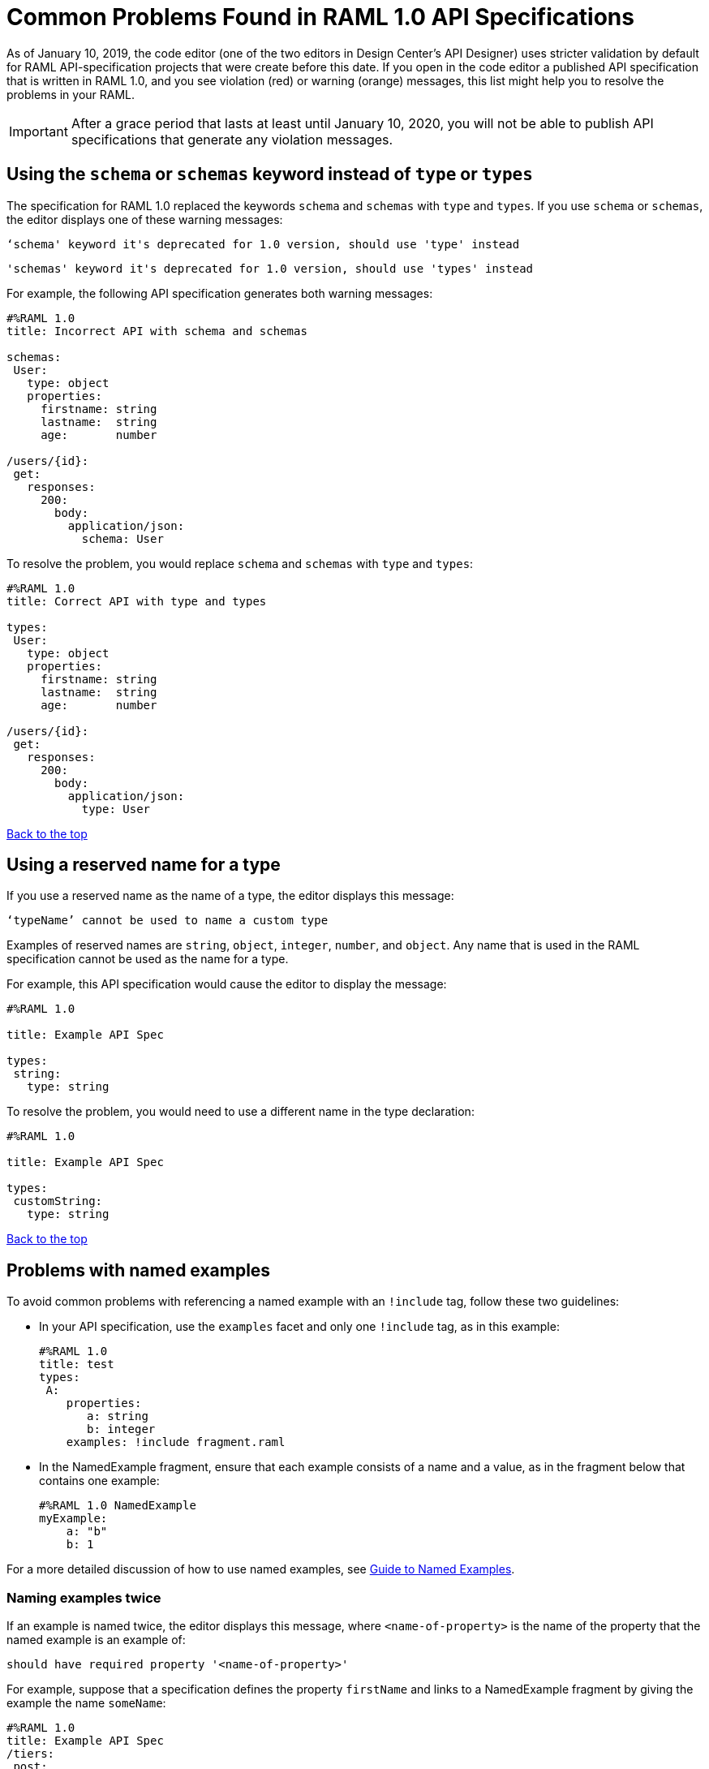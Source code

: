 = Common Problems Found in RAML 1.0 API Specifications

[[bookmark-a,Back to the top]]

As of January 10, 2019, the code editor (one of the two editors in Design Center's API Designer) uses stricter validation by default for RAML API-specification projects that were create before this date. If you open in the code editor a published API specification that is written in RAML 1.0, and you see violation (red) or warning (orange) messages, this list might help you to resolve the problems in your RAML.

[IMPORTANT]
====
After a grace period that lasts at least until January 10, 2020, you will not be able to publish API specifications that generate any violation messages.
====

[.parser\*schema-deprecated#parser\*schema-deprecated]
== Using the `schema` or `schemas` keyword instead of `type` or `types`

The specification for RAML 1.0 replaced the keywords `schema` and `schemas` with `type` and `types`. If you use `schema` or `schemas`, the editor displays one of these warning messages:

----
‘schema' keyword it's deprecated for 1.0 version, should use 'type' instead
----
----
'schemas' keyword it's deprecated for 1.0 version, should use 'types' instead
----

For example, the following API specification generates both warning messages:

----
#%RAML 1.0
title: Incorrect API with schema and schemas

schemas:
 User:
   type: object
   properties:
     firstname: string
     lastname:  string
     age:       number

/users/{id}:
 get:
   responses:
     200:
       body:
         application/json:
           schema: User
----

To resolve the problem, you would replace `schema` and `schemas` with `type` and `types`:

----
#%RAML 1.0
title: Correct API with type and types

types:
 User:
   type: object
   properties:
     firstname: string
     lastname:  string
     age:       number

/users/{id}:
 get:
   responses:
     200:
       body:
         application/json:
           type: User
----

<<Back to the top>>

[.parser\*invalid-type-definition#parser\*invalid-type-definition]
== Using a reserved name for a type

If you use a reserved name as the name of a type, the editor displays this message:
----
‘typeName’ cannot be used to name a custom type
----

Examples of reserved names are `string`, `object`, `integer`, `number`, and `object`. Any name that is used in the RAML specification cannot be used as the name for a type.

For example, this API specification would cause the editor to display the message:

----
#%RAML 1.0

title: Example API Spec

types:
 string:
   type: string
----

To resolve the problem, you would need to use a different name in the type declaration:

----
#%RAML 1.0

title: Example API Spec

types:
 customString:
   type: string
----

<<Back to the top>>

[.parser\*named-example-used-inlined-example#parser\*named-example-used-inlined-example]
== Problems with named examples
// APIMF-907

To avoid common problems with referencing a named example with an `!include` tag, follow these two guidelines:

* In your API specification, use the `examples` facet and only one `!include` tag, as in this example:
+
----
#%RAML 1.0
title: test
types:
 A:
    properties:
       a: string
       b: integer
    examples: !include fragment.raml
----

* In the NamedExample fragment, ensure that each example consists of a name and a value, as in the fragment below that contains one example:
+
----
#%RAML 1.0 NamedExample
myExample:
    a: "b"
    b: 1
----

For a more detailed discussion of how to use named examples, see xref:design-named-examples.adoc[Guide to Named Examples].

////
6/21/19: Removed these two errors at the request of Lucas Block. See https://docs.google.com/document/d/1p9Cyycb_Bz2Vv3HNSsmcFAtHohoNLGZbo67rZX6Tou4/edit#heading=h.i7g4n12fr6cm.

=== Not using the "examples" facet when referencing to a named example

If you see this violation message in the code editor, then your API specification is incorrectly referencing a named example by using an `example` facet:

----
Named example fragments must be included in 'examples' facet
----

You must use an `examples` (`example` with an `s`) facet. For example, the following reference to `fragment.raml` generates the warning message:

----
#%RAML 1.0
title: test
types:
  A:
     properties:
        a: string
        b: integer
     example: !include fragment.raml
----

The resolution is merely to add an `s` to the end of the name of the `example` facet:

----
#%RAML 1.0
title: test
types:
  A:
     properties:
        a: string
        b: integer
     examples: !include fragment.raml
----



=== Not naming named examples


When a named example does not have a name, the editor displays this warning message:

----
Invalid fragment body in [[root.location]] , external fragment will be created
----

[NOTE]
====
This is the same warning message that appears when there is more than one example in a NamedExample fragment. See the next section for examples of that problem.
====

The second line in a NamedExample fragment must be a key that is the name given to the example, as shown here:

----
#%RAML 1.0 NamedExample
MyExampleName:
----

The properties of the example then follow after. For example, suppose an API specification defines the following object:

----
user_name:
    type: object
    properties:
        user: string
----

The NamedExample fragment would need to look like this:

----
#%RAML 1.0 NamedExample
MyExampleName:
    user: Lionel
----

Suppose that instead the fragment looked like this:

----
#%RAML 1.0 NamedExample
user: Lionel
----

In this case, `user` is incorrectly parsed as the name and `Lionel` is incorrectly parsed as the example.

In this next example, there are two properties in a single example. However, the warning message appears because there is no name for the example.

----
#%RAML 1.0 NamedExample
  a: "b"
  b: 1
----

If you add the name of the type, then the warning message no longer appears:

----
#%RAML 1.0 NamedExample
Name:
  a: "b"
  b: 1
----

To look at another example, suppose that an API specification defined a more complex object:

----
user_name:
    type: object
    properties:
        user:
            name: string
            lastName: string
----

The named example would need to look like this, again with the name of the example immediately following the fragment's declaration:

----
#%RAML 1.0 NamedExample
MyExampleName:
    user:
        name: Lionel
        lastName: Ma
----

Suppose that instead the named example looked like this:

----
#%RAML 1.0 NamedExample
user:
    name: Lionel
    lastName: Ma
----

The editor would not return the warning message in this case. Instead, it would assume that `user` was the name of the example and that the object had two properties, not one complex property.

Here is another case in which the editor would not return the warning message. If a data type includes a `value` facet and your NamedExample for the type does not include the type's name, the editor assumes that `value` is the name of the type, as in this example:

----
#%RAML 1.0 NamedExample
value:
   a: "b"
   b: 1
----

The editor does not issue a warning message and interprets `value` as the name of the example. However, it is better for you to include the name of the example, so that nobody reading through your API specification and related files gets confused about the type that the example is for.

----
#%RAML 1.0 NamedExample
Name:
  value:
      a: "b"
      b: 1
----
////

=== Naming examples twice

If an example is named twice, the editor displays this message, where `<name-of-property>` is the name of the property that the named example is an example of:

----
should have required property '<name-of-property>'
----

For example, suppose that a specification defines the property `firstName` and links to a NamedExample fragment by giving the example the name `someName`:
----
#%RAML 1.0
title: Example API Spec
/tiers:
 post:
   body:
     application/json:
       properties:
         firstName: string
       examples:
         someName: !include ex.raml
----

Further suppose that the NamedExample fragment also names the example, giving it the name `someFragmentName`:
----
#%RAML 1.0 NamedExample
someFragmentName:
  firstName: Martin Gutierrez
----

In this case, the editor would display this message because the parser interprets `someFragmentName` as the name of the property:

----
should have required property 'firstName'
----

To resolve this type of problem, remove either the name in the `examples` facet in the specification or the name in the NamedExample fragment.

If you choose to remove the name from the NamedExample fragment, you must remove the word "NamedExample" from the declaration in the fragment. For example, you would change the NamedExample fragment used in the situation above to look like this:

----
#%RAML 1.0
firstName: Martin Gutierrez
----



////
=== Including more than one named example in a single NamedExample fragment

A NamedExample fragment can contain only one example. The following fragment would generate a warning:

----
#%RAML 1.0 NamedExample
Name1:
   a: "b"
   b: 1

Name2:
    a: "h"
    b: 5
----

This is the warning message that you will see:

----
Invalid fragment body in [[root.location]] , external fragment will be created
----

[NOTE]
===
This is the same warning message that appears when the example in a NamedExample fragment is missing a name. See the previous section for examples of that problem.
===

To resolve the problem, you would need to use only one of the examples:
----
#%RAML 1.0 NamedExample
Name1:
   a: "b"
   b: 1
----

A single type declaration in an API specification can use only one `!include` tag in an `examples` facet. Therefore, you cannot split the NamedExample fragment into two NamedExample fragments and use both named examples.




// == Common Error 4
// APIMF-966
// *_Not using a correct value for the `protocols` node_*
//
// The value of the `protocols` node must be an array. The array must be:
//
// * `[http]` or `[HTTP]`
// * `[https]` or `[HTTPS]`
// * `[http, https]` or `[HTTP, HTTPS]`
////
<<Back to the top>>

[.parser\*invalid-fragment-ref#parser\*invalid-fragment-ref]
== Appending references with hash symbols to filenames in `!include` statements
// APIMF-834

A filename cannot be followed by a hash symbol and a reference to a location within the named file. In this example, `IncrementType.raml#increment` is not a valid link.

----
#%RAML 1.0 DataType

type: object
properties:
  startValue: integer
  endValue: integer
  exclusiveEndValue: boolean
  range:
    type: array
    items: !include IncrementType.raml#increment

----

If your specification contains an violation of this type, but you meant to write a comment, place an empty space before the "#" symbol. If you meant to reference an element that is in the file, such references are not allowed. References to inner elements are valid only for XSD and JSON schemas.

<<Back to the top>>

== Not correctly using curly braces and brackets in JSON examples
// APIMF-849

There are many ways to misuse curly braces and brackets. This example illustrates one of them. An array of groups of JSON key/value pairs is improperly enclosed in a pair of curly braces.

----
#%RAML 1.0
title: ExampleRAML
...
/rooms:
  displayName: rooms
  get:
    description: get all rooms
    responses:
      200:
        body:
          application/json:
            example: |
             {
               [{
                "Name": "Superior King",
                "Number": "201",
                "Property": "SE030",
                "Status": "Clean"
                },
                {
                "Name": "Junior Suite",
                "Number": "202",
                "Property": "NO131",
                "Status": "Clean"
                }]
              }
----

If the example was meant be an object, then a key must be specified for it.

----
#%RAML 1.0
title: ExampleRAML
...
/rooms:
  displayName: rooms
  get:
    description: get all rooms
    responses:
      200:
        body:
          application/json:
            example:
            {
    	      "some_key": [
                {
                  "Name": "Superior King",
          	  "Number": "201",
          	  "Property": "SE030",
          	  "Status": "Clean"
          	},
          	{
          	  "Name": "Junior Suite",
          	  "Number": "202",
          	  "Property": "NO131",
          	  "Status": "Clean"
          	}
              ]
            }
----

If the example was meant be an array, then the outside curly braces must be removed.

----
#%RAML 1.0
title: ExampleRAML
...
/rooms:
  displayName: rooms
  get:
    description: get all rooms
    responses:
      200:
        body:
          application/json:
            example:
            [
                {
                  "Name": "Superior King",
          	  "Number": "201",
          	  "Property": "SE030",
          	  "Status": "Clean"
          	},
          	{
          	  "Name": "Junior Suite",
          	  "Number": "202",
          	  "Property": "NO131",
          	  "Status": "Clean"
          	}
            ]
----

<<Back to the top>>



[.parser\*expected-module#parser\*expected-module]
== Referencing libraries by using the `type` key
// APIMF-1030

As explained in the RAML 1.0 specification, you must apply libraries with the `uses` node:

____
Any number of libraries can be applied by using the OPTIONAL `uses` node ONLY at the root of a ["master"] RAML or RAML fragment file. The value of the `use`s node is a map of key-value pairs. The keys are treated as library names, or namespaces, and the value MUST be the location of a RAML library file, usually an external RAML library fragment document.
____

If you apply a library with a `type` node, the editor displays this message:

----
Libraries must be applied by using 'uses'
----

Therefore, the following example is incorrect, given that the file `financeDetail.raml` is a library.

----
#%RAML 1.0
title: ExampleRAML
...
/claims:
  /{claim-id}:
    patch:
      body:
        application/json:
          type: !include financeDetail.raml
----

This next example is correct.

----
#%RAML 1.0
title: ExampleRAML
uses:
  lib: financeDetail.raml
/claims:
  /{claim-id}:
    patch:
      body:
        application/json:
          type: lib.myType
----

<<Back to the top>>

[.parser\*example-validation-error#parser\*example-validation-error]
== Problems when validating examples
=== Not including a property in an example
// Originally from "Common Problems in Conforming Either to RAML 0.8 or 1.0", which I'm removing.

If an example is missing a property of the type that it is exemplifying, the editor displays this violation message:

----
should have required property 'property name'
----

For example, the property `age` is missing in the example:

----
#%RAML 1.0
title: Example API Spec

types:
 User:
   type: object
   properties:
     firstName: string
     lastName: string
     age: integer
   example:
     firstName: John
     lastName: Smith
----

Either add the property to the example or, in the type declaration, declare the property as optional.

In this case, the property is added to the example:

----
#%RAML 1.0
title: Example API Spec

types:
 User:
   type: object
   properties:
     firstName: string
     lastName: string
     age: integer
   example:
     firstName: John
     lastName: Smith
     age: 49
----

In this case, the property is declared as optional:

----
#%RAML 1.0
title: Example API Spec

types:
 User:
   type: object
   properties:
     firstName: string
     lastName: string
     age?: integer
   example:
     firstName: John
     lastName: Smith
----

<<Back to the top>>

=== Specifying values for an enum that does not match the enum's data type
// APIMF-1062

Because of the editor's strict parsing according to the YAML specification, it does not automatically cast values to declared data types. To illustrate the violation, here is an invalid declaration of an enum:

----
type: string
enum: [1,2,3]
----

The data type for the enum is `string`; however, the values are all integers. Because the editor stricly parses according to the YAML specification, it does not cast the integers to `string` values automatically. Therefore, either the type is declared incorrectly in this example and should be `integer`, or the enum values need to be in quotation marks.

Here is another invalid declaration:

----
type: string
enum: [
        "a",
        "b",
        "c",
        false,
        3.0
      ]
----

The value `false` is a `boolean`, while the value `3.0` is a `float`. Neither is converted to a `string` value by the editor.

The next three declarations are valid.
----
type: string
enum: ["1","2","3"]
----

----
type: integer
enum: [1,2,3]
----

----
type: string
enum: [
        "a",
        "b",
        "c",
        "false",
        "3.0"
      ]
----

[NOTE]
===
This violation can occur not just in enums, but also anywhere an `integer`, `nil` value, or value of some other data type is introduced where the parser expects a `string` value.
===

<<Back to the top>>

=== Using, in an example of a numeric type, an incorrect format for that type, if a format is specified
// APIMF-1070

Examples of numeric types must conform to restrictions specified in the `format` node. In this example of the violation, the format specified for the numeric type `collection` is int8. However, the value of the example is greater than 127.

----
#%RAML 1.0
title: ExampleRAML
types:
  collection:
    type: integer
    format: int8

/search:
  /code:
    get:
      body:
        application/json:
          type: collection
          example: 22342342
----

<<Back to the top>>

=== Including undeclared properties in an example when additionalProperties is set to `false`
// Originally from "Common Problems in Conforming Either to RAML 0.8 or 1.0", which I'm removing.

If an example for a type includes one or more properties that were not in the type declaration, the editor displays this message:

----
should NOT have additional properties
----

The editor would display this message for the following API specification:

----
#%RAML 1.0
title: Example API Spec

types:
 User:
   type: object
   additionalProperties: false
   properties:
     firstName: string
     lastName: string
   example:
     firstName: John
     lastName: Smith
     age: 49
----

There are three different methods that you can choose from to resolve the problem:

* Delete the extra property from the example
+
----
#%RAML 1.0
title: Example API Spec

types:
 User:
   type: object
   additionalProperties: false
   properties:
     firstName: string
     lastName: string
   example:
     firstName: John
     lastName: Smith
----

* Add the property in the type declaration.
+
----
#%RAML 1.0
title: Example API Spec

types:
 User:
   type: object
   additionalProperties: false
   properties:
     firstName: string
     lastName: string
     age: integer
   example:
     firstName: John
     lastName: Smith
     age: 49
----

* Change the value of `additionalProperties` to `true` or remove the line for `additionalProperties` (because `additionalProperties` is `true` by default).
+
----
#%RAML 1.0
title: Example API Spec

types:
 User:
   type: object
   properties:
     firstName: string
     lastName: string
   additionalProperties: true
   example:
     firstName: John
     lastName: Smith
     age: 49
----

<<Back to the top>>



[.parser\*WebAPI-name-minLength#parser\*WebAPI-name-minLength]
== Not providing a value for the `title` node
// APIMF-1083

The `title` node cannot lack a value, as it does here:


----
#%RAML 1.0
title:
----

<<Back to the top>>

[.parser\*unused-base-uri-parameter#parser\*unused-base-uri-parameter]
== Declaring a URI parameter that is never used
// Originally from "Common Problems in Conforming Either to RAML 0.8 or 1.0", which I'm removing.

If an API specification declares a URI parameter, but then does not use that parameter, the editor displays this warning message:

----
unused uri parameter “parameter”
----

If the parameter is declared as a base URI parameter, but is not used, then this is the warning message:
----
unused base uri parameter “parameter”
----

For example, the following API specification would generate two warning messages:

----
unused uri parameter "unusedParam"
----

----
unused base uri parameter "unusedUriParam"
----

----
#%RAML 1.0
title: test

baseUri: http://param.raml/a/{baseUriParam1}/{nonExists}/{baseUriParam2}

baseUriParameters:
 baseUriParam1:
    type: string
 baseUriParam2:
    type: string
 unusedParam:
    type: string

/endpoint/{uriParam1}/{nonExistsUri}:
 uriParameters:
   uriParam1:
     type: string
   unusedUriParam:
     type: string
----

To resolve the warning messages, you would simply need to remove the lines that declare these parameters:

----
#%RAML 1.0
title: test

baseUri: http://param.raml/a/{baseUriParam1}/{nonExists}/{baseUriParam2}

baseUriParameters:
 baseUriParam1:
   type: string
 baseUriParam2:
     type: string

/endpoint/{uriParam1}/{nonExistsUri}:
 uriParameters:
   uriParam1:
     type: string
----

<<Back to the top>>


[.parser\*Payload-mediaType-minCount#parser\*Payload-mediaType-minCount]
== Not declaring a media type for a payload
// Originally from "Common Problems in Conforming Either to RAML 0.8 or 1.0", which I'm removing.

If the declaration of a payload does not declare a media type, the editor displays this message:

----
Payload media type is mandatory
----

For example, the editor would display this message for the following API specification:

----
#%RAML 1.0
title: Example API Spec
/media:
 get:
   responses:
     200:
       body:
         type: string
----

There are two methods that you can choose from to resolve the problem:

* Declare the media type locally in the payload declaration.
+
----
#%RAML 1.0
title: Example API Spec
/media:
 get:
   responses:
     200:
       body:
        application/json:
         type: string
----

* Specify the default media type globally for the API specification.
+
----
#%RAML 1.0
title: Example API Spec

mediaType: application/json

/media:
 get:
   responses:
     200:
       body:
         type: string
----

The following example uses both a global and a local declaration. In this case, the `mediaType` node defines acceptable media types as `application/json` and `application/xml`. The first type, `Person`, returns a body that is in either media type. However, the second type, `Another`, overrides the global declaration with a local one, and returns only a JSON body.

----
#%RAML 1.0
title: New API
mediaType: [ application/json, application/xml ]
types:
  Person:
  Another:
/list:
  get:
    responses:
      200:
        body: Person[]
/send:
  post:
    body:
      application/json:
        type: Another
----

<<Back to the top>>


== Not referencing fragments by using the `!include` tag
// Originally from "Common Problems in Conforming Either to RAML 0.8 or 1.0", which I'm removing.

If an API specification uses the key `uses` to reference fragments, the editor displays this message:

----
Fragments must be imported by using '!include'
----

<<Back to the top>>


== Not applying libraries by using the `uses` key
// Originally from "Common Problems in Conforming Either to RAML 0.8 or 1.0", which I'm removing.

If an API specification uses the `!include` tag to apply a library, the editor displays this message:

----
Libraries must be applied by using 'uses'
----

<<Back to the top>>

[.parser\*syaml-error#parser\*syaml-error]
== Problems with syntax
=== Including an example response that contains invalid JSON
// APIMF-967
// Originally from "Common Problems in Conforming Either to RAML 0.8 or 1.0", which I'm removing.

When a JSON file is included as the example of a response message, the JSON in the file must be valid. In this example of the violation, the example of the response for the 200 response code contains an `!include` statement. The JSON in the included file incorrectly contains a comma after the last key/value pair.

----
#%RAML 1.0
title: ExampleRAML
...
/resume:
  description: "Gets candidate's resume."
  get:
    queryParameters:
       ...
    headers:
      ...
    responses:
      200:
        body:
          application/json:
            example: !include exampleResumeData-200.json
      500:
        ...
----


----
{
...
"assesments.characteristic.focusofattention.data"= "",
}

----

<<Back to the top>>

=== Not providing a YAML map when a facet requires one

When a facet is described in the RAML 1.0 specification as requiring a map as a value, but the API specification doesn't provide a map, the editor returns the message `YAML map expected`.

Here is an example of the error:

----
#%RAML 1.0
title: Test
version: 1.0
securitySchemes:
  basic:
    type: Basic Authentication
    settings:
----

There are two ways to fix the error.

* Provide a map as a value.
+
----
#%RAML 1.0
title: Test
version: 1.0
securitySchemes:
  basic:
    type: Basic Authentication
    settings:
      requestTokenUri: https://api.mysampleapi.com/1/oauth/request_token
----

* Delete the facet -- in this case, `settings` -- that requires a map.
+
----
#%RAML 1.0
title: Test
version: 1.0
securitySchemes:
  basic:
    type: Basic Authentication
----

<<Back to the top>>

[.parser\*unresolved-reference#parser\*unresolved-reference]
== Not defining a type that is used

When a type is used, but is not first defined, the editor returns the message `Unresolved reference`.

In this example of the error, the type `mytype` is not defined.

----
#%RAML 1.0

title: test
/path:
  post:
    responses:
      200:
        body:
          application/json:
            type: mytype
----

To resolve the problem, define the type that you are using.

----
#%RAML 1.0

title: test
types:
  mytype: string
/path:
  post:
    responses:
      200:
        body:
          application/json:
            type: mytype
----

<<Back to the top>>

[.parser\*closed-shape#parser\*closed-shape]
== Using an unsupported property

This error occurs when a facet or data type is defined as having a specific set of properties, yet an API specification defines the facet with a property that is not in that set. The error can also occur if you use an undefined facet.

Example error message
* `Property minimum not supported in a RAML 1.0 stringScalarShape node`, where `minimum` is the name of the unsupported property. A `string` does not have a minimum value.
* `Property invalidfacet not supported in a RAML 0.8 webApi node`, where `invalidfacet` is the name of a facet that is not defined in the RAML specification.

Here are examples that would generate these errors:


.Incorrect Examples vs. Corrected Examples
[cols="1a,1a"]
|====
| Incorrect | Correct

|
[Incorrect examples]
----
#%RAML 1.0
title: Test
types:
  top:
    type: string
    minimum: 1

#%RAML 1.0
title: Test
invalidfacet:
version:
----
|
[Fixed example]
----
#%RAML 1.0
title: Test
types:
  top:
    type: string
    minLength: 1

#%RAML 1.0
title: Test
version:

----
|====

<<Back to the top>>

[.resolution\*invalid-type-inheritance#resolution\*invalid-type-inheritance]
== Merging two types incorrectly

This type of error occurs when you try to perform one of these actions:
* Merge a defined type with an undefined type
* Merge two undefined types

The error also occurs when you try to perform a merge with the wrong syntax.

Example error message:: `Resolution error: Incompatible types [class amf.plugins.domain.shapes.models.ScalarShape, class amf.plugins.domain.shapes.models.NodeShape]`

The following example both tries to merge two undefined types and uses incorrect syntax for the merge. The resolution of the error involves defining the types before the merge, and also using a pipe for the merge syntax, not brackets and a comma.

.Incorrect Example vs. Corrected Example
[cols="1a,1a"]
|====
| Incorrect | Correct

|
[Incorrect example]
----
#%RAML 1.0
title: test
types:
  Device:
    type: [ Phone , Notebook ]
  Phone: string
  Notebook:
    type: object
    properties:
      manufacturer:
        type: string
----
|
[Fixed example]
----
#%RAML 1.0
title: test
types:
  Phone: string
  Notebook:
    type: object
    properties:
      manufacturer:
        type: string
  Device:
    type: Phone \| Notebook
----
|====


For more information, see the section "Union Types" in the xref:https://github.com/raml-org/raml-spec/blob/master/versions/raml-10/raml-10.md[RAML 1.0 specification].

<<Back to the top>>

[.parser\*unresolved-parameter#parser\*unresolved-parameter]
== Declaring an undefined type in a header

This error occurs when a non-existent type is specified in a header. To fix the error, specify a type that is defined in the RAML specification.

Error message:: `Cannot declare unresolved parameter`

In the incorrect example below, the value for the header `myHeader` has a typo. It is specified as `someTypo`, not as `someType`.

.Incorrect Example vs. Corrected Example
[cols="1a,1a"]
|====
| Incorrect | Correct

|
[Incorrect example]
----
#%RAML 1.0
title: test
types:
  SomeType: string
/endpoint:
  post:
    headers:
      MyHeader: someTypo
----
|
[Fixed example]
----
#%RAML 1.0
title: test
types:
  SomeType: string
/endpoint:
  post:
    headers:
      MyHeader: someType

----
|====

<<Back to the top>>
